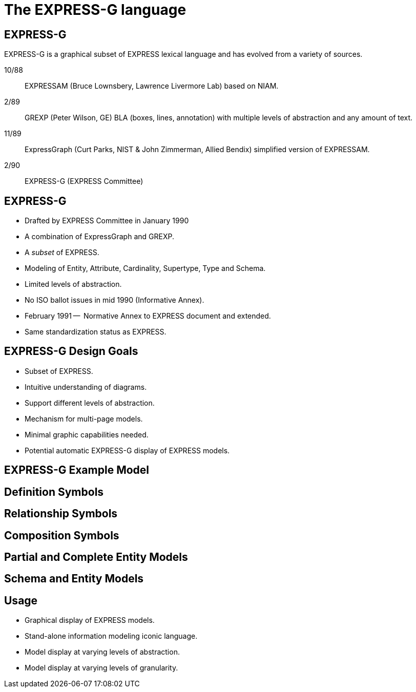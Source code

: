 = The EXPRESS-G language

== EXPRESS-G

EXPRESS-G is a graphical subset of EXPRESS lexical language and
has evolved from a variety of sources.

10/88:: EXPRESSAM (Bruce Lownsbery, Lawrence Livermore Lab)
based on NIAM.
2/89:: GREXP (Peter Wilson, GE) BLA  (boxes, lines, annotation) with
multiple levels of abstraction and any amount of text.
11/89:: ExpressGraph (Curt Parks, NIST & John Zimmerman, Allied Bendix)
simplified version of EXPRESSAM.
2/90:: EXPRESS-G (EXPRESS Committee)


== EXPRESS-G

* Drafted by EXPRESS Committee in January 1990
* A combination of ExpressGraph and GREXP.
* A _subset_ of EXPRESS.
* Modeling of Entity, Attribute, Cardinality, Supertype, Type and Schema.
* Limited levels of abstraction.
* No ISO ballot issues in mid 1990 (Informative Annex).
* February 1991 --  Normative Annex to EXPRESS document and
extended.
* Same standardization status as EXPRESS.


== EXPRESS-G Design Goals

* Subset of EXPRESS.
* Intuitive understanding of diagrams.
* Support different levels of abstraction.
* Mechanism for multi-page models.
* Minimal graphic capabilities needed.
* Potential automatic EXPRESS-G display of EXPRESS models.


== EXPRESS-G Example Model

// [%unnumbered]
// .PAGE 1 OF 2
// image::images/models.1[]


// [%unnumbered]
// .PAGE 2 OF 2
// image::images/models.2[]


== Definition Symbols

// [%unnumbered]
// .BASE TYPES
// image::images/symbols.1[]


// image::images/symbols.4[]


// [%unnumbered]
// .DEFINED TYPES
// image::images/symbols.8[]


// [%unnumbered]
// .ENTITY
// image::images/symbols.9[]


// [%unnumbered]
// .SUBTYPE_CONSTRAINT
// image::images/symbols.17[]


// [%unnumbered]
// .SCHEMA
// image::images/symbols.13[]


== Relationship Symbols

// [%unnumbered]
// .LINE STYLES
// image::images/symbols.14[]


== Composition Symbols

// [%unnumbered]
// .PAGE REFERENCES
// image::images/symbols.15[]


// [%unnumbered]
// .INTER-SCHEMA REFERENCES
// image::images/symbols.16[]


// [%unnumbered]
// .A Supertype Tree
// image::images/models.5[]


// [%unnumbered]
// .Retyping attributes
// image::images/models.6[]


== Partial and Complete Entity Models

// [%unnumbered]
// .PARTIAL ENTITY LEVEL MODEL
// image::images/models.3[]


// [%unnumbered]
// .COMPLETE ENTITY LEVEL MODEL
// image::images/models.4[]


== Schema and Entity Models

// [%unnumbered]
// .SCHEMA LEVEL MODEL
// image::images/models.8[]


// [%unnumbered]
// .ENTITY LEVEL MODEL
// image::images/models.7[]


// [%unnumbered]
// .Subtype constraints
// image::images/models.10[]


== Usage

* Graphical display of EXPRESS models.
* Stand-alone information modeling iconic language.
* Model display at varying levels of abstraction.
* Model display at varying levels of granularity.

